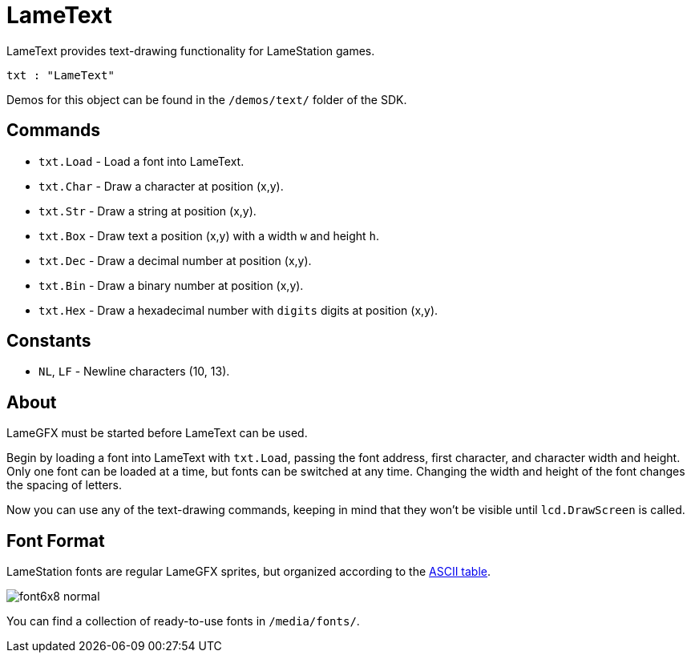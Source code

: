= LameText

LameText provides text-drawing functionality for LameStation games.

----
txt : "LameText"
----

Demos for this object can be found in the `/demos/text/` folder of the SDK.

== Commands
    
- `txt.Load` - Load a font into LameText.
- `txt.Char` - Draw a character at position (x,y).
- `txt.Str` - Draw a string at position (x,y).
- `txt.Box` - Draw text a position (x,y) with a width `w` and height `h`.
- `txt.Dec` - Draw a decimal number at position (x,y).
- `txt.Bin` - Draw a binary number at position (x,y).
- `txt.Hex` - Draw a hexadecimal number with `digits` digits at position (x,y).

== Constants

- `NL`, `LF` - Newline characters (10, 13).

== About

LameGFX must be started before LameText can be used.

Begin by loading a font into LameText with `txt.Load`, passing the font address, first character, and character width and height. Only one font can be loaded at a time, but fonts can be switched at any time. Changing the width and height of the font changes the spacing of letters.

Now you can use any of the text-drawing commands, keeping in mind that they won't be visible until `lcd.DrawScreen` is called.

== Font Format

LameStation fonts are regular LameGFX sprites, but organized according to the http://www.asciitable.com/[ASCII table].

image:font6x8_normal.png[]

You can find a collection of ready-to-use fonts in `/media/fonts/`.